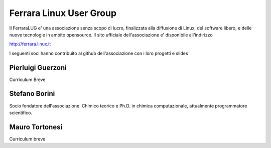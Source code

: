 ========================
Ferrara Linux User Group
========================

Il FerraraLUG e' una associazione senza scopo di lucro, finalizzata alla diffusione di Linux, del software libero, 
e delle nuove tecnologie in ambito opensource. Il sito ufficiale dell'associazione e' disponibile all'indirizzo

`http://ferrara.linux.it <http://ferrara.linux.it/>`_

I seguenti soci hanno contribuito al github dell'associazione con i loro progetti e slides

Pierluigi Guerzoni
------------------

Curriculum Breve

Stefano Borini
--------------

Socio fondatore dell'associazione. Chimico teorico e Ph.D. in chimica
computazionale, attualmente programmatore scientifico. 

Mauro Tortonesi
---------------

Curriculum breve
